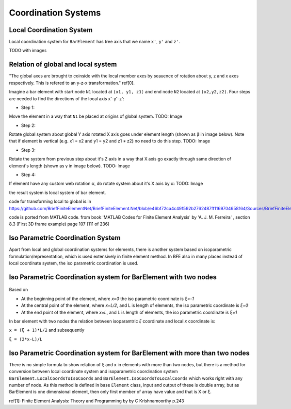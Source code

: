 .. _BarElement-CoordinationSystems:

Coordination Systems
--------------------

Local Coordination System
^^^^^^^^^^^^^^^^^^^^^^^^^

Local coordination system for ``BarElement`` has tree axis that we name ``x'``, ``y'`` and ``z'``. 

TODO with images

Relation of global and local system
^^^^^^^^^^^^^^^^^^^^^^^^^^^^^^^^^^^

"The global axes are brought to coinside with the local member axes by seauence of rotation about y, z and x axes respectively. This is refered to an y-z-x transformation." ref[0].

Imagine a bar element with start node ``N1`` located at ``(x1, y1, z1)`` and end node ``N2`` located at ``(x2,y2,z2)``. Four steps are needed to find the directions of the local axis x'-y'-z':

- Step 1:

Move the element in a way that ``N1`` be placed at origins of global system.
TODO: Image

- Step 2:

Rotate global system about global Y axis rotated X axis goes under element length (shown as β in image below). Note that if element is vertical (e.g. x1 = x2 and y1 = y2 and z1 ≠ z2) no need to do this step.
TODO: Image

- Step 3:

Rotate the system from previous step about it's Z axis in a way that X axis go exactly through same direction of element's length (shown as γ in image below).
TODO: Image

- Step 4:

If element have any custom web rotation α, do rotate system about it's X axis by α:
TODO: Image

the result system is local system of bar element.

code for transforming local to global is in https://github.com/BriefFiniteElementNet/BriefFiniteElement.Net/blob/e46bf72ca4c49f592b2762487ff1169704658164/Sources/BriefFiniteElementNet/Utils/CalcUtil.cs#L899

code is ported from MATLAB code. from book 'MATLAB Codes for Finite Element Analysis' by 'A. J. M. Ferreira' , section 8.3 (First 3D frame example) page 107 (111 of 236)

.. code-block::matlab
    
    if x1 == x2 & y1 == y2
        if z2 > z1
            Lambda = [0 0 1 ; 0 1 0 ; -1 0 0];
        else
            Lambda = [0 0 -1 ; 0 1 0 ; 1 0 0];
        end
    else
        CXx = (x2-x1)/L;
        CYx = (y2-y1)/L;
        CZx = (z2-z1)/L;
        D = sqrt(CXx*CXx + CYx*CYx);
        CXy = -CYx/D;
        CYy = CXx/D;
        CZy = 0;
        CXz = -CXx*CZx/D;
        CYz = -CYx*CZx/D;
        CZz = D;
        Lambda = [CXx CYx CZx ;CXy CYy CZy ;CXz CYz CZz];


Iso Parametric Coordination System
^^^^^^^^^^^^^^^^^^^^^^^^^^^^^^^^^^
Apart from local and global coordination systems for elements, there is another system based on isoparametric formulation/representation, which is used extensively in finite element method. In BFE also in many places instead of local coordinate system, the iso parametric coordination is used.

Iso Parametric Coordination system for BarElement with two nodes
^^^^^^^^^^^^^^^^^^^^^^^^^^^^^^^^^^^^^^^^^^^^^^^^^^^^^^^^^^^^^^^^

.. figure:: ../images/bar-iso-coord.png
   :align: center
   
   
Based on 
   
- At the beginning point of the element, where `x=0` the iso parametric coordinate is `ξ=-1`

- At the central point of the element, where `x=L/2`, and L is length of elements, the iso parametric coordinate is `ξ=0`

- At the end point of the element, where `x=L`, and L is length of elements, the iso parametric coordinate is `ξ=1`

In bar element with two nodes the relation between isoparamtric `ξ` coordinate and local `x` coordinate is:

``x = (ξ + 1)*L/2``
and subsequently

``ξ = (2*x-L)/L``

Iso Parametric Coordination system for BarElement with more than two nodes
^^^^^^^^^^^^^^^^^^^^^^^^^^^^^^^^^^^^^^^^^^^^^^^^^^^^^^^^^^^^^^^^^^^^^^^^^^

There is no simple formula to show relation of ξ and x in elements with more than two nodes, but there is a method for conversion between local coordinate system and isoparametric coordination system ``BarElement.LocalCoordsToIsoCoords`` and ``BarElement.IsoCoordsToLocalCoords`` which works right with any number of node. As this method is defined in base ``Element`` class, input and output of these is double array, but as BarElement is one dimensional element, then only first member of array have value and that is X or ξ.

ref[1]: Finite Element Analysis: Theory and Programming by by C Krishnamoorthy p.243